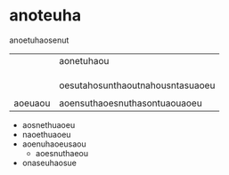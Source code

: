 * anoteuha
:PROPERTIES:
:ID:       95776E18-123D-40D1-BD13-EAEEEEDE8B0C
:END:
  anoetuhaosenut

|         | aonetuhaou |
|         |            |
|         |            |
|         |            |
|         | oesutahosunthaoutnahousntasuaoeu |
|         |            |
| aoeuaou |aoensuthaoesnuthasontuaouaoeu |


- aosnethuaoeu
- naoethuaoeu
- aoenuhaoeusaou
  - aoesnuthaeou
- onaseuhaosue


